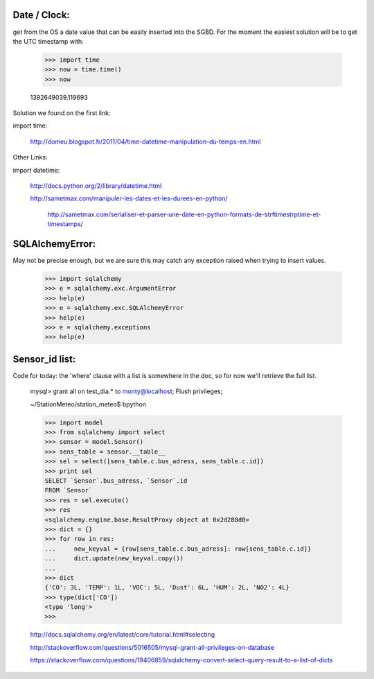 
Date / Clock:
-------------
get from the OS a date value that can be easily inserted into the SGBD.
For the moment the easiest solution will be to get the UTC timestamp with:

    >>> import time
    >>> now = time.time()
    >>> now

    1392649039.119693

Solution we found on the first link:
    
import time:

    http://domeu.blogspot.fr/2011/04/time-datetime-manipulation-du-temps-en.html 
    
Other Links:

import datetime:

    http://docs.python.org/2/library/datetime.html

    http://sametmax.com/manipuler-les-dates-et-les-durees-en-python/

        http://sametmax.com/serialiser-et-parser-une-date-en-python-formats-de-strftimestrptime-et-timestamps/

SQLAlchemyError:
----------------
May not be precise enough, but we are sure this may catch any exception raised when trying to insert values.
     
    >>> import sqlalchemy
    >>> e = sqlalchemy.exc.ArgumentError
    >>> help(e)
    >>> e = sqlalchemy.exc.SQLAlchemyError
    >>> help(e)
    >>> e = sqlalchemy.exceptions
    >>> help(e)


Sensor_id list:
---------------
Code for today: the 'where' clause with a list is somewhere in the doc, so for now we'll retrieve the full list.

    mysql> grant all on test_dia.* to monty@localhost; Flush privileges;

    ~/StationMeteo/station_meteo$ bpython

    >>> import model
    >>> from sqlalchemy import select
    >>> sensor = model.Sensor()
    >>> sens_table = sensor.__table__
    >>> sel = select([sens_table.c.bus_adress, sens_table.c.id])
    >>> print sel
    SELECT `Sensor`.bus_adress, `Sensor`.id 
    FROM `Sensor`
    >>> res = sel.execute()
    >>> res
    <sqlalchemy.engine.base.ResultProxy object at 0x2d288d0>
    >>> dict = {}
    >>> for row in res:
    ...     new_keyval = {row[sens_table.c.bus_adress]: row[sens_table.c.id]}
    ...     dict.update(new_keyval.copy())
    ... 
    >>> dict
    {'CO': 3L, 'TEMP': 1L, 'VOC': 5L, 'Dust': 6L, 'HUM': 2L, 'NO2': 4L}
    >>> type(dict['CO'])
    <type 'long'>
    >>> 



    http://docs.sqlalchemy.org/en/latest/core/tutorial.html#selecting

    http://stackoverflow.com/questions/5016505/mysql-grant-all-privileges-on-database

    https://stackoverflow.com/questions/19406859/sqlalchemy-convert-select-query-result-to-a-list-of-dicts


